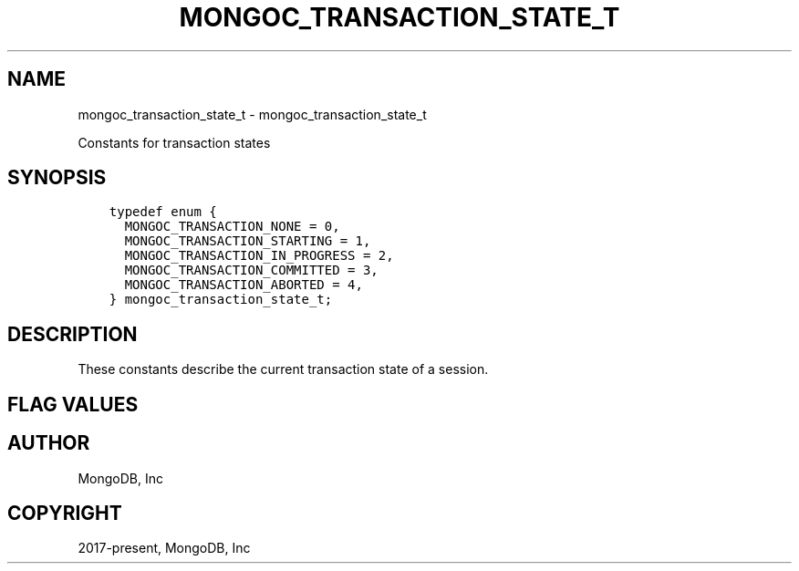 .\" Man page generated from reStructuredText.
.
.TH "MONGOC_TRANSACTION_STATE_T" "3" "Aug 16, 2021" "1.19.0" "libmongoc"
.SH NAME
mongoc_transaction_state_t \- mongoc_transaction_state_t
.
.nr rst2man-indent-level 0
.
.de1 rstReportMargin
\\$1 \\n[an-margin]
level \\n[rst2man-indent-level]
level margin: \\n[rst2man-indent\\n[rst2man-indent-level]]
-
\\n[rst2man-indent0]
\\n[rst2man-indent1]
\\n[rst2man-indent2]
..
.de1 INDENT
.\" .rstReportMargin pre:
. RS \\$1
. nr rst2man-indent\\n[rst2man-indent-level] \\n[an-margin]
. nr rst2man-indent-level +1
.\" .rstReportMargin post:
..
.de UNINDENT
. RE
.\" indent \\n[an-margin]
.\" old: \\n[rst2man-indent\\n[rst2man-indent-level]]
.nr rst2man-indent-level -1
.\" new: \\n[rst2man-indent\\n[rst2man-indent-level]]
.in \\n[rst2man-indent\\n[rst2man-indent-level]]u
..
.sp
Constants for transaction states
.SH SYNOPSIS
.INDENT 0.0
.INDENT 3.5
.sp
.nf
.ft C
typedef enum {
  MONGOC_TRANSACTION_NONE = 0,
  MONGOC_TRANSACTION_STARTING = 1,
  MONGOC_TRANSACTION_IN_PROGRESS = 2,
  MONGOC_TRANSACTION_COMMITTED = 3,
  MONGOC_TRANSACTION_ABORTED = 4,
} mongoc_transaction_state_t;
.ft P
.fi
.UNINDENT
.UNINDENT
.SH DESCRIPTION
.sp
These constants describe the current transaction state of a session.
.SH FLAG VALUES
.TS
center;
|l|l|.
_
T{
MONGOC_TRANSACTION_NONE
T}	T{
There is no transaction in progress.
T}
_
T{
MONGOC_TRANSACTION_STARTING
T}	T{
A transaction has been started, but no operation has been sent to the server.
T}
_
T{
MONGOC_TRANSACTION_IN_PROGRESS
T}	T{
A transaction is in progress.
T}
_
T{
MONGOC_TRANSACTION_COMMITTED
T}	T{
The transaction was committed.
T}
_
T{
MONGOC_TRANSACTION_ABORTED
T}	T{
The transaction was aborted.
T}
_
.TE
.SH AUTHOR
MongoDB, Inc
.SH COPYRIGHT
2017-present, MongoDB, Inc
.\" Generated by docutils manpage writer.
.
